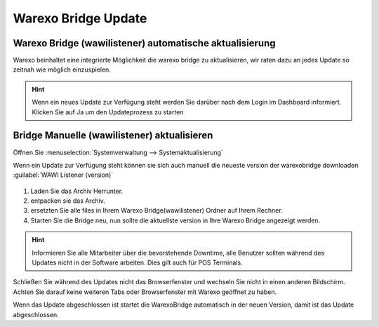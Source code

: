 Warexo Bridge Update
########################################################

Warexo Bridge (wawilistener) automatische aktualisierung
~~~~~~~~~~~~~~~~~~~~~~~~~~~~~~~~~~~~~~~~~~~~~~~~~~~~~~~~
Warexo beinhaltet eine integrierte Möglichkeit die warexo bridge zu aktualisieren, wir raten dazu an jedes Update so
zeitnah wie möglich einzuspielen.

.. Hint:: Wenn ein neues Update zur Verfügung steht werden Sie darüber nach dem Login im Dashboard informiert. 
          Klicken Sie auf Ja um den Updateprozess zu starten

.. figure:: /_static/img/screenshots/bridge-update-dashborad.png
   :figclass: sticky-right
   :alt: Warexo Bridge Update

Bridge Manuelle (wawilistener) aktualisieren
~~~~~~~~~~~~~~~~~~~~~~~~~~~~~~~~~~~~~~~~~~~~~
Öffnen Sie :menuselection:`Systemverwaltung --> Systemaktualisierung`

Wenn ein Update zur Verfügung steht können sie sich auch manuell die neueste version der warexobridge downloaden :guilabel:`WAWI Listener (version)`

.. figure:: /_static/img/screenshots/bridge-update-manuell.png
   :figclass: sticky-right
   :alt: Warexo Bridge Update

1. Laden Sie das Archiv Herrunter.
2. entpacken sie das Archiv.
3. ersetzten Sie alle files in Ihrem Warexo Bridge(wawilistener) Ordner auf Ihrem Rechner.
4. Starten Sie die Bridge neu, nun sollte die aktuellste version in Ihre Warexo Bridge angezeigt werden.

.. figure:: /_static/img/screenshots/bridge-version.png
   :figclass: sticky-right
   :alt: Warexo Bridge Update

.. Hint:: Informieren Sie alle Mitarbeiter über die bevorstehende Downtime, alle Benutzer sollten während des Updates nicht in der Software arbeiten. 
          Dies gilt auch für POS Terminals.

Schließen Sie während des Updates nicht das Browserfenster und wechseln Sie nicht in einen anderen Bildschirm.
Achten Sie darauf keine weiteren Tabs oder Browserfenster mit Warexo geöffnet zu haben.

Wenn das Update abgeschlossen ist startet die WarexoBridge automatisch in der neuen Version, damit ist das Update abgeschlossen.
